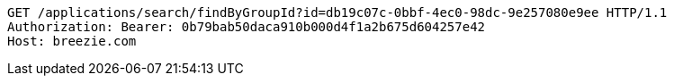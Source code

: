 [source,http,options="nowrap"]
----
GET /applications/search/findByGroupId?id=db19c07c-0bbf-4ec0-98dc-9e257080e9ee HTTP/1.1
Authorization: Bearer: 0b79bab50daca910b000d4f1a2b675d604257e42
Host: breezie.com

----